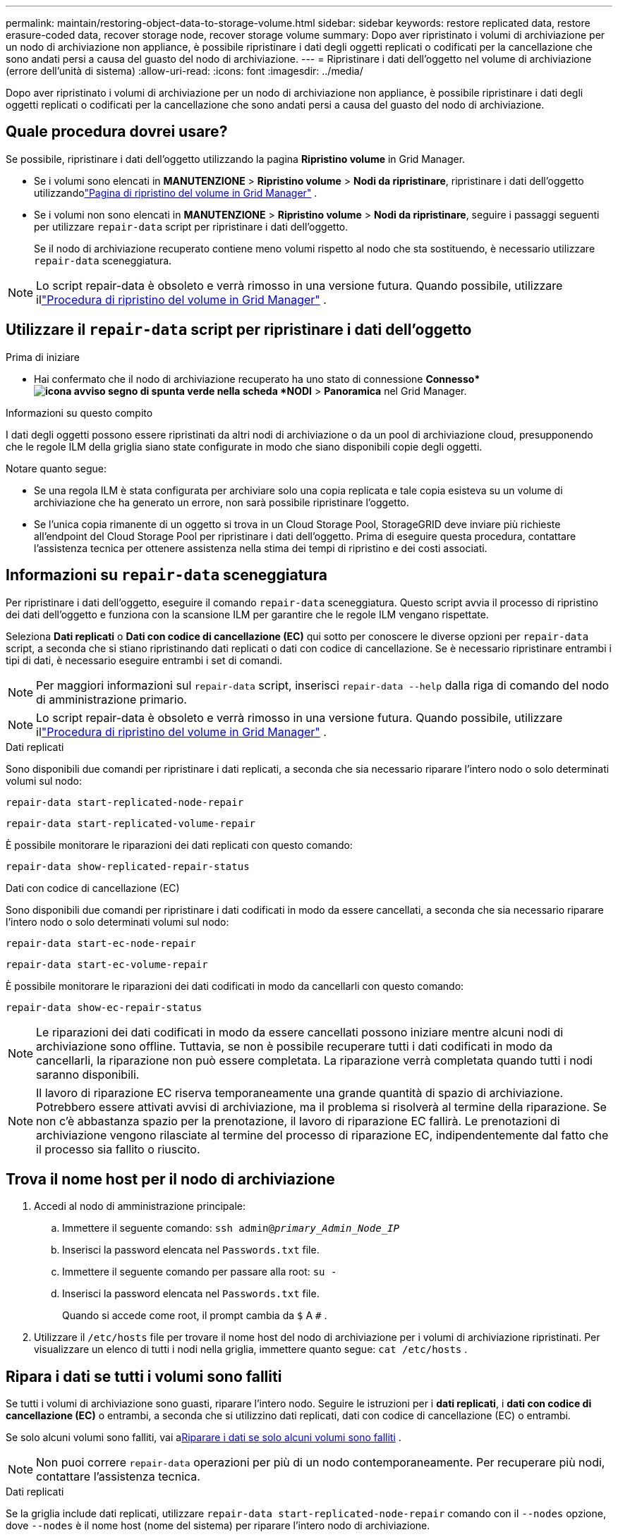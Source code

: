 ---
permalink: maintain/restoring-object-data-to-storage-volume.html 
sidebar: sidebar 
keywords: restore replicated data, restore erasure-coded data, recover storage node, recover storage volume 
summary: Dopo aver ripristinato i volumi di archiviazione per un nodo di archiviazione non appliance, è possibile ripristinare i dati degli oggetti replicati o codificati per la cancellazione che sono andati persi a causa del guasto del nodo di archiviazione. 
---
= Ripristinare i dati dell'oggetto nel volume di archiviazione (errore dell'unità di sistema)
:allow-uri-read: 
:icons: font
:imagesdir: ../media/


[role="lead"]
Dopo aver ripristinato i volumi di archiviazione per un nodo di archiviazione non appliance, è possibile ripristinare i dati degli oggetti replicati o codificati per la cancellazione che sono andati persi a causa del guasto del nodo di archiviazione.



== Quale procedura dovrei usare?

Se possibile, ripristinare i dati dell'oggetto utilizzando la pagina *Ripristino volume* in Grid Manager.

* Se i volumi sono elencati in *MANUTENZIONE* > *Ripristino volume* > *Nodi da ripristinare*, ripristinare i dati dell'oggetto utilizzandolink:../maintain/restoring-volume.html["Pagina di ripristino del volume in Grid Manager"] .
* Se i volumi non sono elencati in *MANUTENZIONE* > *Ripristino volume* > *Nodi da ripristinare*, seguire i passaggi seguenti per utilizzare `repair-data` script per ripristinare i dati dell'oggetto.
+
Se il nodo di archiviazione recuperato contiene meno volumi rispetto al nodo che sta sostituendo, è necessario utilizzare `repair-data` sceneggiatura.




NOTE: Lo script repair-data è obsoleto e verrà rimosso in una versione futura.  Quando possibile, utilizzare illink:../maintain/restoring-volume.html["Procedura di ripristino del volume in Grid Manager"] .



== Utilizzare il `repair-data` script per ripristinare i dati dell'oggetto

.Prima di iniziare
* Hai confermato che il nodo di archiviazione recuperato ha uno stato di connessione *Connesso*image:../media/icon_alert_green_checkmark.png["icona avviso segno di spunta verde"] nella scheda *NODI* > *Panoramica* nel Grid Manager.


.Informazioni su questo compito
I dati degli oggetti possono essere ripristinati da altri nodi di archiviazione o da un pool di archiviazione cloud, presupponendo che le regole ILM della griglia siano state configurate in modo che siano disponibili copie degli oggetti.

Notare quanto segue:

* Se una regola ILM è stata configurata per archiviare solo una copia replicata e tale copia esisteva su un volume di archiviazione che ha generato un errore, non sarà possibile ripristinare l'oggetto.
* Se l'unica copia rimanente di un oggetto si trova in un Cloud Storage Pool, StorageGRID deve inviare più richieste all'endpoint del Cloud Storage Pool per ripristinare i dati dell'oggetto.  Prima di eseguire questa procedura, contattare l'assistenza tecnica per ottenere assistenza nella stima dei tempi di ripristino e dei costi associati.




== Informazioni su `repair-data` sceneggiatura

Per ripristinare i dati dell'oggetto, eseguire il comando `repair-data` sceneggiatura.  Questo script avvia il processo di ripristino dei dati dell'oggetto e funziona con la scansione ILM per garantire che le regole ILM vengano rispettate.

Seleziona *Dati replicati* o *Dati con codice di cancellazione (EC)* qui sotto per conoscere le diverse opzioni per `repair-data` script, a seconda che si stiano ripristinando dati replicati o dati con codice di cancellazione.  Se è necessario ripristinare entrambi i tipi di dati, è necessario eseguire entrambi i set di comandi.


NOTE: Per maggiori informazioni sul `repair-data` script, inserisci `repair-data --help` dalla riga di comando del nodo di amministrazione primario.


NOTE: Lo script repair-data è obsoleto e verrà rimosso in una versione futura.  Quando possibile, utilizzare illink:../maintain/restoring-volume.html["Procedura di ripristino del volume in Grid Manager"] .

[role="tabbed-block"]
====
.Dati replicati
--
Sono disponibili due comandi per ripristinare i dati replicati, a seconda che sia necessario riparare l'intero nodo o solo determinati volumi sul nodo:

`repair-data start-replicated-node-repair`

`repair-data start-replicated-volume-repair`

È possibile monitorare le riparazioni dei dati replicati con questo comando:

`repair-data show-replicated-repair-status`

--
.Dati con codice di cancellazione (EC)
--
Sono disponibili due comandi per ripristinare i dati codificati in modo da essere cancellati, a seconda che sia necessario riparare l'intero nodo o solo determinati volumi sul nodo:

`repair-data start-ec-node-repair`

`repair-data start-ec-volume-repair`

È possibile monitorare le riparazioni dei dati codificati in modo da cancellarli con questo comando:

`repair-data show-ec-repair-status`


NOTE: Le riparazioni dei dati codificati in modo da essere cancellati possono iniziare mentre alcuni nodi di archiviazione sono offline.  Tuttavia, se non è possibile recuperare tutti i dati codificati in modo da cancellarli, la riparazione non può essere completata.  La riparazione verrà completata quando tutti i nodi saranno disponibili.


NOTE: Il lavoro di riparazione EC riserva temporaneamente una grande quantità di spazio di archiviazione.  Potrebbero essere attivati avvisi di archiviazione, ma il problema si risolverà al termine della riparazione.  Se non c'è abbastanza spazio per la prenotazione, il lavoro di riparazione EC fallirà.  Le prenotazioni di archiviazione vengono rilasciate al termine del processo di riparazione EC, indipendentemente dal fatto che il processo sia fallito o riuscito.

--
====


== Trova il nome host per il nodo di archiviazione

. Accedi al nodo di amministrazione principale:
+
.. Immettere il seguente comando: `ssh admin@_primary_Admin_Node_IP_`
.. Inserisci la password elencata nel `Passwords.txt` file.
.. Immettere il seguente comando per passare alla root: `su -`
.. Inserisci la password elencata nel `Passwords.txt` file.
+
Quando si accede come root, il prompt cambia da `$` A `#` .



. Utilizzare il `/etc/hosts` file per trovare il nome host del nodo di archiviazione per i volumi di archiviazione ripristinati.  Per visualizzare un elenco di tutti i nodi nella griglia, immettere quanto segue: `cat /etc/hosts` .




== Ripara i dati se tutti i volumi sono falliti

Se tutti i volumi di archiviazione sono guasti, riparare l'intero nodo.  Seguire le istruzioni per i *dati replicati*, i *dati con codice di cancellazione (EC)* o entrambi, a seconda che si utilizzino dati replicati, dati con codice di cancellazione (EC) o entrambi.

Se solo alcuni volumi sono falliti, vai a<<Riparare i dati se solo alcuni volumi sono falliti>> .


NOTE: Non puoi correre `repair-data` operazioni per più di un nodo contemporaneamente.  Per recuperare più nodi, contattare l'assistenza tecnica.

[role="tabbed-block"]
====
.Dati replicati
--
Se la griglia include dati replicati, utilizzare `repair-data start-replicated-node-repair` comando con il `--nodes` opzione, dove `--nodes` è il nome host (nome del sistema) per riparare l'intero nodo di archiviazione.

Questo comando ripara i dati replicati su un nodo di archiviazione denominato SG-DC-SN3:

`repair-data start-replicated-node-repair --nodes SG-DC-SN3`


NOTE: Quando i dati degli oggetti vengono ripristinati, viene attivato l'avviso *Oggetti persi* se il sistema StorageGRID non riesce a individuare i dati degli oggetti replicati. Gli avvisi potrebbero essere attivati ​​sui nodi di archiviazione in tutto il sistema. Dovresti determinare la causa della perdita e se è possibile un recupero. Vedere link:../troubleshoot/investigating-lost-objects.html["Indagare sugli oggetti smarriti"] .

--
.Dati con codice di cancellazione (EC)
--
Se la griglia contiene dati con codice di cancellazione, utilizzare `repair-data start-ec-node-repair` comando con il `--nodes` opzione, dove `--nodes` è il nome host (nome del sistema) per riparare l'intero nodo di archiviazione.

Questo comando ripara i dati codificati in modo da essere cancellati su un nodo di archiviazione denominato SG-DC-SN3:

`repair-data start-ec-node-repair --nodes SG-DC-SN3`

L'operazione restituisce un valore univoco `repair ID` che identifica questo `repair_data` operazione.  Usa questo `repair ID` per monitorare i progressi e i risultati del `repair_data` operazione.  Non verrà restituito alcun altro feedback una volta completato il processo di recupero.

Le riparazioni dei dati codificati in modo da essere cancellati possono iniziare mentre alcuni nodi di archiviazione sono offline.  La riparazione verrà completata quando tutti i nodi saranno disponibili.

--
====


== Riparare i dati se solo alcuni volumi sono falliti

Se solo alcuni volumi sono guasti, riparare i volumi interessati.  Seguire le istruzioni per i *dati replicati*, i *dati con codice di cancellazione (EC)* o entrambi, a seconda che si utilizzino dati replicati, dati con codice di cancellazione (EC) o entrambi.

Se tutti i volumi sono falliti, vai a<<Ripara i dati se tutti i volumi sono falliti>> .

Immettere gli ID del volume in formato esadecimale.  Per esempio, `0000` è il primo volume e `000F` è il sedicesimo volume.  È possibile specificare un volume, un intervallo di volumi o più volumi non in sequenza.

Tutti i volumi devono trovarsi sullo stesso nodo di archiviazione.  Se è necessario ripristinare volumi per più di un nodo di archiviazione, contattare l'assistenza tecnica.

[role="tabbed-block"]
====
.Dati replicati
--
Se la griglia contiene dati replicati, utilizzare `start-replicated-volume-repair` comando con il `--nodes` opzione per identificare il nodo (dove `--nodes` è il nome host del nodo).  Quindi aggiungere o il `--volumes` O `--volume-range` opzione, come mostrato negli esempi seguenti.

*Volume singolo*: questo comando ripristina i dati replicati nel volume `0002` su un nodo di archiviazione denominato SG-DC-SN3:

`repair-data start-replicated-volume-repair --nodes SG-DC-SN3 --volumes 0002`

*Intervallo di volumi*: questo comando ripristina i dati replicati su tutti i volumi nell'intervallo `0003` A `0009` su un nodo di archiviazione denominato SG-DC-SN3:

`repair-data start-replicated-volume-repair --nodes SG-DC-SN3 --volume-range 0003,0009`

*Volumi multipli non in sequenza*: questo comando ripristina i dati replicati nei volumi `0001` , `0005` , E `0008` su un nodo di archiviazione denominato SG-DC-SN3:

`repair-data start-replicated-volume-repair --nodes SG-DC-SN3 --volumes 0001,0005,0008`


NOTE: Quando i dati degli oggetti vengono ripristinati, viene attivato l'avviso *Oggetti persi* se il sistema StorageGRID non riesce a individuare i dati degli oggetti replicati. Gli avvisi potrebbero essere attivati ​​sui nodi di archiviazione in tutto il sistema. Prendere nota della descrizione dell'avviso e delle azioni consigliate per determinare la causa della perdita e se è possibile un recupero.

--
.Dati con codice di cancellazione (EC)
--
Se la griglia contiene dati con codice di cancellazione, utilizzare `start-ec-volume-repair` comando con il `--nodes` opzione per identificare il nodo (dove `--nodes` è il nome host del nodo).  Quindi aggiungere o il `--volumes` O `--volume-range` opzione, come mostrato negli esempi seguenti.

*Volume singolo*: questo comando ripristina i dati codificati in cancellazione nel volume `0007` su un nodo di archiviazione denominato SG-DC-SN3:

`repair-data start-ec-volume-repair --nodes SG-DC-SN3 --volumes 0007`

*Intervallo di volumi*: questo comando ripristina i dati codificati in cancellazione su tutti i volumi nell'intervallo `0004` A `0006` su un nodo di archiviazione denominato SG-DC-SN3:

`repair-data start-ec-volume-repair --nodes SG-DC-SN3 --volume-range 0004,0006`

*Volumi multipli non in sequenza*: questo comando ripristina i dati codificati in cancellazione nei volumi `000A` , `000C` , E `000E` su un nodo di archiviazione denominato SG-DC-SN3:

`repair-data start-ec-volume-repair --nodes SG-DC-SN3 --volumes 000A,000C,000E`

IL `repair-data` l'operazione restituisce un valore univoco `repair ID` che identifica questo `repair_data` operazione.  Usa questo `repair ID` per monitorare i progressi e i risultati del `repair_data` operazione.  Non verrà restituito alcun altro feedback una volta completato il processo di recupero.


NOTE: Le riparazioni dei dati codificati in modo da essere cancellati possono iniziare mentre alcuni nodi di archiviazione sono offline.  La riparazione verrà completata quando tutti i nodi saranno disponibili.

--
====


== Riparazioni del monitor

Monitorare lo stato dei lavori di riparazione, a seconda che si utilizzino *dati replicati*, *dati con codice di cancellazione (EC)* o entrambi.

È inoltre possibile monitorare lo stato dei lavori di ripristino del volume in corso e visualizzare una cronologia dei lavori di ripristino completati inlink:../maintain/restoring-volume.html["Responsabile della griglia"] .

[role="tabbed-block"]
====
.Dati replicati
--
* Per ottenere una percentuale stimata di completamento per la riparazione replicata, aggiungere `show-replicated-repair-status` opzione al comando repair-data.
+
`repair-data show-replicated-repair-status`

* Per determinare se le riparazioni sono state completate:
+
.. Selezionare *NODI* > *_Nodo di archiviazione in riparazione_* > *ILM*.
.. Esaminare gli attributi nella sezione Valutazione.  Una volta completate le riparazioni, l'attributo *In attesa - Tutto* indica 0 oggetti.


* Per monitorare la riparazione in modo più dettagliato:
+
.. Selezionare *SUPPORTO* > *Strumenti* > *Topologia griglia*.
.. Selezionare *_grid_* > *_Nodo di archiviazione in riparazione_* > *LDR* > *Data Store*.
.. Utilizzare una combinazione dei seguenti attributi per determinare, nel miglior modo possibile, se le riparazioni replicate sono complete.
+

NOTE: Potrebbero essere presenti incongruenze in Cassandra e le riparazioni non riuscite non vengono tracciate.

+
*** *Riparazioni tentate (XRPA)*: utilizzare questo attributo per monitorare l'avanzamento delle riparazioni replicate.  Questo attributo aumenta ogni volta che un nodo di archiviazione tenta di riparare un oggetto ad alto rischio.  Quando questo attributo non aumenta per un periodo più lungo del periodo di scansione corrente (fornito dall'attributo *Periodo di scansione - Stimato*), significa che la scansione ILM non ha trovato oggetti ad alto rischio che necessitano di riparazione su alcun nodo.
+

NOTE: Gli oggetti ad alto rischio sono oggetti che rischiano di andare completamente persi.  Sono esclusi gli oggetti che non soddisfano la loro configurazione ILM.

*** *Periodo di scansione - Stimato (XSCM)*: utilizzare questo attributo per stimare quando una modifica della policy verrà applicata agli oggetti precedentemente acquisiti.  Se l'attributo *Riparazioni tentate* non aumenta per un periodo più lungo del periodo di scansione corrente, è probabile che siano state eseguite riparazioni replicate.  Si noti che il periodo di scansione può variare.  L'attributo *Periodo di scansione - Stimato (XSCM)* si applica all'intera griglia ed è il massimo di tutti i periodi di scansione dei nodi.  È possibile interrogare la cronologia degli attributi *Periodo di scansione - Stima* per la griglia per determinare un intervallo di tempo appropriato.






--
.Dati con codice di cancellazione (EC)
--
Per monitorare la riparazione dei dati codificati in modo da cancellarli e riprovare eventuali richieste non riuscite:

. Determinare lo stato delle riparazioni dei dati codificati tramite cancellazione:
+
** Selezionare *SUPPORTO* > *Strumenti* > *Metriche* per visualizzare il tempo stimato per il completamento e la percentuale di completamento per il lavoro corrente. Quindi, seleziona *Panoramica EC* nella sezione Grafana. Consulta i dashboard *Tempo stimato per il completamento del lavoro EC in griglia* e *Percentuale completata del lavoro EC in griglia*.
** Utilizzare questo comando per visualizzare lo stato di uno specifico `repair-data` operazione:
+
`repair-data show-ec-repair-status --repair-id repair ID`

** Utilizzare questo comando per elencare tutte le riparazioni:
+
`repair-data show-ec-repair-status`

+
L'output elenca le informazioni, tra cui `repair ID` , per tutte le riparazioni eseguite in precedenza e attualmente.



. Se l'output mostra che l'operazione di riparazione non è riuscita, utilizzare `--repair-id` opzione per riprovare la riparazione.
+
Questo comando riprova una riparazione del nodo non riuscita, utilizzando l'ID di riparazione 6949309319275667690:

+
`repair-data start-ec-node-repair --repair-id 6949309319275667690`

+
Questo comando riprova una riparazione del volume non riuscita, utilizzando l'ID di riparazione 6949309319275667690:

+
`repair-data start-ec-volume-repair --repair-id 6949309319275667690`



--
====